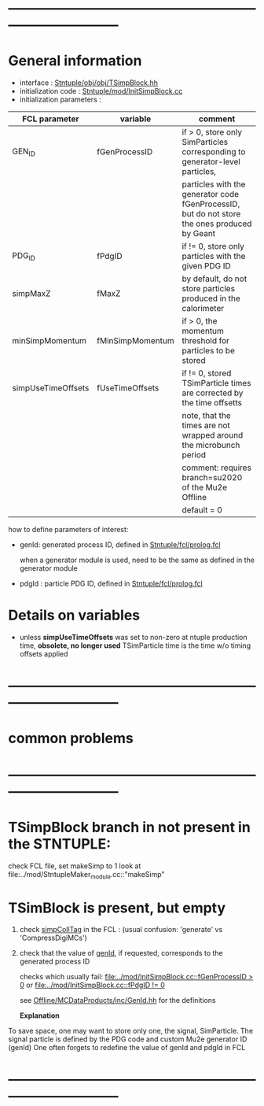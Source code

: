 # -*- mode: org -*
* ------------------------------------------------------------------------------
* General information                                                        

  - interface                 : [[file:../obj/obj/TSimpBlock.hh][Stntuple/obj/obj/TSimpBlock.hh]]
  - initialization code       : [[file:../mod/InitSimpBlock.cc][Stntuple/mod/InitSimpBlock.cc]]
  - initialization parameters :                      
| FCL parameter      | variable         | comment                                                                                      |
|--------------------+------------------+----------------------------------------------------------------------------------------------|
| GEN_ID             | fGenProcessID    | if > 0, store only SimParticles corresponding to generator-level particles,                  |
|                    |                  | particles with the generator code fGenProcessID, but do not store the ones produced by Geant |
|--------------------+------------------+----------------------------------------------------------------------------------------------|
| PDG_ID             | fPdgID           | if != 0, store only particles with the given PDG ID                                          |
|--------------------+------------------+----------------------------------------------------------------------------------------------|
| simpMaxZ           | fMaxZ            | by default, do not store particles produced in the calorimeter                               |
|--------------------+------------------+----------------------------------------------------------------------------------------------|
| minSimpMomentum    | fMinSimpMomentum | if > 0, the momentum threshold for particles to be stored                                    |
|--------------------+------------------+----------------------------------------------------------------------------------------------|
| simpUseTimeOffsets | fUseTimeOffsets  | if != 0, stored TSimParticle times are corrected by the time offsetts                        |
|                    |                  | note, that the times are not wrapped around the microbunch period                            |
|                    |                  | comment: requires branch=su2020 of the Mu2e Offline                                          |
|                    |                  | default = 0                                                                                  |
|--------------------+------------------+----------------------------------------------------------------------------------------------|

  how to define parameters of interest: 

  - genId: generated process ID, defined in [[file:../fcl/prolog.fcl::@local::GEN_ID][Stntuple/fcl/prolog.fcl]]
  
    when a generator module is used, need to be the same as defined in the generator module

  - pdgId : particle PDG ID, defined in [[file:../fcl/prolog.fcl::@local::PDG_ID][Stntuple/fcl/prolog.fcl]]
* Details on variables                                                       
-  unless *simpUseTimeOffsets* was set to non-zero at ntuple production time, *obsolete, no longer used*
   TSimParticle time is the time w/o timing offsets applied   
* ------------------------------------------------------------------------------
* *common problems*
* ------------------------------------------------------------------------------
* TSimpBlock branch in not present in the STNTUPLE:                          

  check FCL file, set makeSimp to 1
  look at file:../mod/StntupleMaker_module.cc::"makeSimp"

* TSimBlock is present, but empty                                            
1) check [[file:../mod/StntupleMaker_module.cc::"genpCollTag"][simpCollTag]] in the FCL : (usual confusion: 'generate' vs 'CompressDigiMCs')

2) check that the value of [[file:../mod/StntupleMaker_module.cc::"genId"][genId]], if requested, corresponds to the generated process ID

   checks which usually fail: [[file:../mod/InitSimpBlock.cc::fGenProcessID > 0]] or [[file:../mod/InitSimpBlock.cc::fPdgID       != 0]]

   see [[file:../../Offline/MCDataProducts/inc/GenId.hh][Offline/MCDataProducts/inc/GenId.hh]] for the definitions

  *Explanation*                                                   

To save space, one may want to store only one, the signal, SimParticle.
The signal particle is defined by the PDG code and custom Mu2e generator ID (genId)
One often forgets to redefine the value of genId and pdgId in FCL
* ------------------------------------------------------------------------------
  
